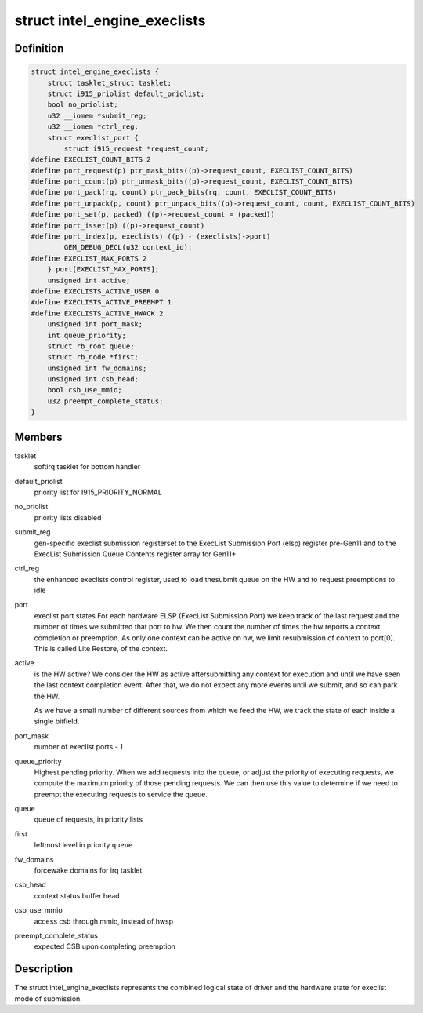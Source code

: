 .. -*- coding: utf-8; mode: rst -*-
.. src-file: drivers/gpu/drm/i915/intel_ringbuffer.h

.. _`intel_engine_execlists`:

struct intel_engine_execlists
=============================

.. c:type:: struct intel_engine_execlists

    execlist submission queue and port state

.. _`intel_engine_execlists.definition`:

Definition
----------

.. code-block:: c

    struct intel_engine_execlists {
        struct tasklet_struct tasklet;
        struct i915_priolist default_priolist;
        bool no_priolist;
        u32 __iomem *submit_reg;
        u32 __iomem *ctrl_reg;
        struct execlist_port {
            struct i915_request *request_count;
    #define EXECLIST_COUNT_BITS 2
    #define port_request(p) ptr_mask_bits((p)->request_count, EXECLIST_COUNT_BITS)
    #define port_count(p) ptr_unmask_bits((p)->request_count, EXECLIST_COUNT_BITS)
    #define port_pack(rq, count) ptr_pack_bits(rq, count, EXECLIST_COUNT_BITS)
    #define port_unpack(p, count) ptr_unpack_bits((p)->request_count, count, EXECLIST_COUNT_BITS)
    #define port_set(p, packed) ((p)->request_count = (packed))
    #define port_isset(p) ((p)->request_count)
    #define port_index(p, execlists) ((p) - (execlists)->port)
            GEM_DEBUG_DECL(u32 context_id);
    #define EXECLIST_MAX_PORTS 2
        } port[EXECLIST_MAX_PORTS];
        unsigned int active;
    #define EXECLISTS_ACTIVE_USER 0
    #define EXECLISTS_ACTIVE_PREEMPT 1
    #define EXECLISTS_ACTIVE_HWACK 2
        unsigned int port_mask;
        int queue_priority;
        struct rb_root queue;
        struct rb_node *first;
        unsigned int fw_domains;
        unsigned int csb_head;
        bool csb_use_mmio;
        u32 preempt_complete_status;
    }

.. _`intel_engine_execlists.members`:

Members
-------

tasklet
    softirq tasklet for bottom handler

default_priolist
    priority list for I915_PRIORITY_NORMAL

no_priolist
    priority lists disabled

submit_reg
    gen-specific execlist submission registerset to the ExecList Submission Port (elsp) register pre-Gen11 and to
    the ExecList Submission Queue Contents register array for Gen11+

ctrl_reg
    the enhanced execlists control register, used to load thesubmit queue on the HW and to request preemptions to idle

port
    execlist port states
    For each hardware ELSP (ExecList Submission Port) we keep
    track of the last request and the number of times we submitted
    that port to hw. We then count the number of times the hw reports
    a context completion or preemption. As only one context can
    be active on hw, we limit resubmission of context to port[0]. This
    is called Lite Restore, of the context.

active
    is the HW active? We consider the HW as active aftersubmitting any context for execution and until we have seen the
    last context completion event. After that, we do not expect any
    more events until we submit, and so can park the HW.

    As we have a small number of different sources from which we feed
    the HW, we track the state of each inside a single bitfield.

port_mask
    number of execlist ports - 1

queue_priority
    Highest pending priority.
    When we add requests into the queue, or adjust the priority of
    executing requests, we compute the maximum priority of those
    pending requests. We can then use this value to determine if
    we need to preempt the executing requests to service the queue.

queue
    queue of requests, in priority lists

first
    leftmost level in priority \ ``queue``\ 

fw_domains
    forcewake domains for irq tasklet

csb_head
    context status buffer head

csb_use_mmio
    access csb through mmio, instead of hwsp

preempt_complete_status
    expected CSB upon completing preemption

.. _`intel_engine_execlists.description`:

Description
-----------

The struct intel_engine_execlists represents the combined logical state of
driver and the hardware state for execlist mode of submission.

.. This file was automatic generated / don't edit.

